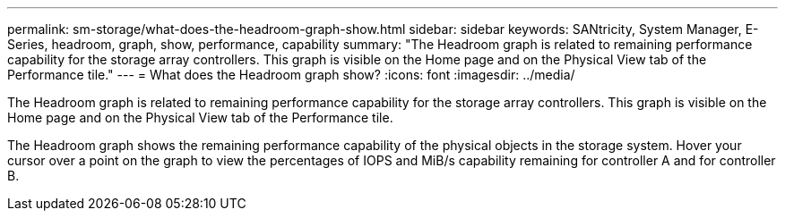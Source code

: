 ---
permalink: sm-storage/what-does-the-headroom-graph-show.html
sidebar: sidebar
keywords: SANtricity, System Manager, E-Series, headroom, graph, show, performance, capability
summary: "The Headroom graph is related to remaining performance capability for the storage array controllers. This graph is visible on the Home page and on the Physical View tab of the Performance tile."
---
= What does the Headroom graph show?
:icons: font
:imagesdir: ../media/

[.lead]
The Headroom graph is related to remaining performance capability for the storage array controllers. This graph is visible on the Home page and on the Physical View tab of the Performance tile.

The Headroom graph shows the remaining performance capability of the physical objects in the storage system. Hover your cursor over a point on the graph to view the percentages of IOPS and MiB/s capability remaining for controller A and for controller B.
